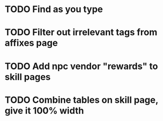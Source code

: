 * TODO Find as you type
* TODO Filter out irrelevant tags from affixes page
* TODO Add npc vendor "rewards" to skill pages 
* TODO Combine tables on skill page, give it 100% width


